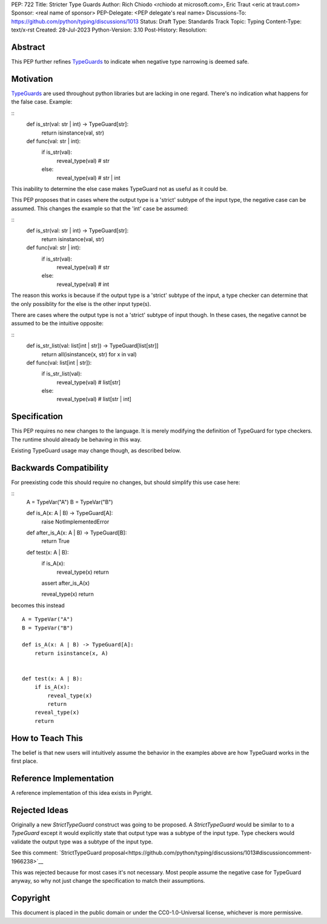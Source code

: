 PEP: 722
Title: Stricter Type Guards
Author: Rich Chiodo <rchiodo at microsoft.com>, Eric Traut <eric at traut.com>
Sponsor: <real name of sponsor>
PEP-Delegate: <PEP delegate's real name>
Discussions-To: https://github.com/python/typing/discussions/1013
Status: Draft
Type: Standards Track
Topic: Typing
Content-Type: text/x-rst
Created: 28-Jul-2023
Python-Version: 3.10
Post-History: 
Resolution: 


Abstract
========

This PEP further refines `TypeGuards
<https://peps.python.org/pep-0647/>`__ to indicate when negative type narrowing is deemed safe.


Motivation
==========

`TypeGuards
<https://peps.python.org/pep-0647/>`__ are used throughout python libraries but are lacking in one regard.
There's no indication what happens for the false case. Example:

::
    def is_str(val: str | int) -> TypeGuard[str]:
        return isinstance(val, str)

    def func(val: str | int):
        if is_str(val):
            reveal_type(val) # str
        else:
            reveal_type(val) # str | int

This inability to determine the else case makes TypeGuard not as useful as it could be. 

This PEP proposes that in cases where the output type is a 'strict' subtype of the input type, the negative
case can be assumed. This changes the example so that the 'int' case be assumed:

::
    def is_str(val: str | int) -> TypeGuard[str]:
        return isinstance(val, str)

    def func(val: str | int):
        if is_str(val):
            reveal_type(val) # str
        else:
            reveal_type(val) # int

The reason this works is because if the output type is a 'strict' subtype of the
input, a type checker can determine that the only possiblity for the else is the other input type(s).

There are cases where the output type is not a 'strict' subtype of input though. In these cases, the negative
cannot be assumed to be the intuitive opposite:

::
    def is_str_list(val: list[int | str]) -> TypeGuard[list[str]]
        return all(isinstance(x, str) for x in val)

    def func(val: list[int | str]):
        if is_str_list(val):
            reveal_type(val) # list[str]
        else:
            reveal_type(val) # list[str | int] 

Specification
=============

This PEP requires no new changes to the language. It is merely modifying the definition of TypeGuard for type checkers. 
The runtime should already be behaving in this way. 

Existing TypeGuard usage may change though, as described below.


Backwards Compatibility
=======================

For preexisting code this should require no changes, but should simplify this use case here:

:: 
    A = TypeVar("A")
    B = TypeVar("B")

    def is_A(x: A | B) -> TypeGuard[A]:
        raise NotImplementedError


    def after_is_A(x: A | B) -> TypeGuard[B]:
        return True


    def test(x: A | B):
        if is_A(x):
            reveal_type(x)
            return
        assert after_is_A(x)

        reveal_type(x)
        return

becomes this instead

::

    A = TypeVar("A")
    B = TypeVar("B")

    def is_A(x: A | B) -> TypeGuard[A]:
        return isinstance(x, A)


    def test(x: A | B):
        if is_A(x):
            reveal_type(x)
            return
        reveal_type(x)
        return


How to Teach This
=================

The belief is that new users will intuitively assume the behavior in the examples above are
how TypeGuard works in the first place.


Reference Implementation
========================

A reference implementation of this idea exists in Pyright.


Rejected Ideas
==============

Originally a new `StrictTypeGuard` construct was going to be proposed. A `StrictTypeGuard` would be similar to
to a `TypeGuard` except it would explicitly state that output type was a subtype of the input type. Type checkers 
would validate the output type was a subtype of the input type.

See this comment: `StrictTypeGuard proposal<https://github.com/python/typing/discussions/1013#discussioncomment-1966238>`__

This was rejected because for most cases it's not necessary. Most people assume 
the negative case for TypeGuard anyway, so why not just change the 
specification to match their assumptions.


Copyright
=========

This document is placed in the public domain or under the
CC0-1.0-Universal license, whichever is more permissive.